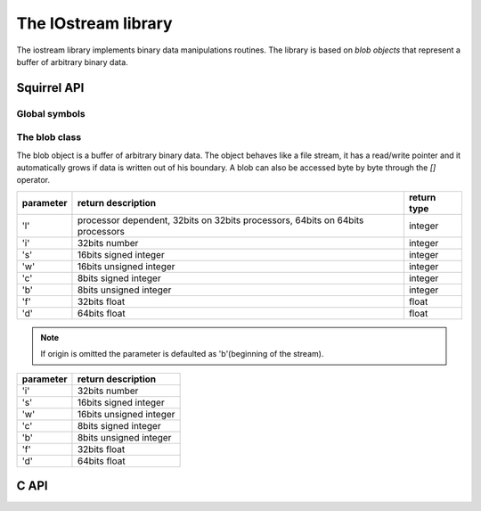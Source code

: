 .. _stdlib_stdbloblib:

==================
The IOstream library
==================
The iostream library implements binary data manipulations routines. The library is
based on `blob objects` that represent a buffer of arbitrary
binary data.

---------------
Squirrel API
---------------

+++++++++++++++
Global symbols
+++++++++++++++

.. sq:function:: castf2i(f)

    casts a float to a int

.. sq:function:: casti2f(n)

    casts a int to a float

.. sq:function:: swap2(n)

    swap the byte order of a number (like it would be a 16bits integer)

.. sq:function:: swap4(n)

    swap the byte order of an integer

.. sq:function:: swapfloat(n)

    swaps the byteorder of a float

++++++++++++++++++
The blob class
++++++++++++++++++

The blob object is a buffer of arbitrary binary data. The object behaves like
a file stream, it has a read/write pointer and it automatically grows if data
is written out of his boundary.
A blob can also be accessed byte by byte through the `[]` operator.

.. sq:class:: blob(size)

    :param int size: initial size of the blob

    returns a new instance of a blob class of the specified size in bytes

.. sq:function:: blob.eos()

    returns a non null value if the read/write pointer is at the end of the stream.

.. sq:function:: blob.flush()

    flushes the stream.return a value != null if succeded, otherwise returns null

.. sq:function:: blob.len()

    returns the length of the stream

.. sq:function:: blob.readblob(size)

    :param int size: number of bytes to read

    read n bytes from the stream and returns them as blob

.. sq:function:: blob.readn(type)

    :param int type: type of the number to read

    reads a number from the stream according to the type parameter.

    `type` can have the following values:

+--------------+--------------------------------------------------------------------------------+----------------------+
| parameter    | return description                                                             |  return type         |
+==============+================================================================================+======================+
| 'l'          | processor dependent, 32bits on 32bits processors, 64bits on 64bits processors  |  integer             |
+--------------+--------------------------------------------------------------------------------+----------------------+
| 'i'          | 32bits number                                                                  |  integer             |
+--------------+--------------------------------------------------------------------------------+----------------------+
| 's'          | 16bits signed integer                                                          |  integer             |
+--------------+--------------------------------------------------------------------------------+----------------------+
| 'w'          | 16bits unsigned integer                                                        |  integer             |
+--------------+--------------------------------------------------------------------------------+----------------------+
| 'c'          | 8bits signed integer                                                           |  integer             |
+--------------+--------------------------------------------------------------------------------+----------------------+
| 'b'          | 8bits unsigned integer                                                         |  integer             |
+--------------+--------------------------------------------------------------------------------+----------------------+
| 'f'          | 32bits float                                                                   |  float               |
+--------------+--------------------------------------------------------------------------------+----------------------+
| 'd'          | 64bits float                                                                   |  float               |
+--------------+--------------------------------------------------------------------------------+----------------------+

.. sq:function:: blob.resize(size)

    :param int size: the new size of the blob in bytes

    resizes the blob to the specified `size`

.. sq:function:: blob.seek(offset [,origin])

    :param int offset: indicates the number of bytes from `origin`.
    :param int origin: origin of the seek

                        +--------------+-------------------------------------------+
                        |  'b'         |  beginning of the stream                  |
                        +--------------+-------------------------------------------+
                        |  'c'         |  current location                         |
                        +--------------+-------------------------------------------+
                        |  'e'         |  end of the stream                        |
                        +--------------+-------------------------------------------+

    Moves the read/write pointer to a specified location.

.. note:: If origin is omitted the parameter is defaulted as 'b'(beginning of the stream).

.. sq:function:: blob.swap2()

    swaps the byte order of the blob content as it would be an array of `16bits integers`

.. sq:function:: blob.swap4()

    swaps the byte order of the blob content as it would be an array of `32bits integers`

.. sq:function:: blob.tell()

    returns the read/write pointer absolute position

.. sq:function:: blob.as_string()

    creates string from blob

.. sq:function:: blob.writeblob(src)

    :param blob src: the source blob containing the data to be written

    writes a blob in the stream

.. sq:function:: blob.writestring(text)

    :param string text: the source string containing the data to be written

    writes a string in the stream

.. sq:function:: blob.readobject()

    deserialize an object from the stream

.. sq:function:: blob.writeobject(obj)

    :param obj object: the source object containing the data to be written

    serialize an object in the stream

.. sq:function:: blob.writen(n, type)

    :param number n: the value to be written
    :param int type: type of the number to write

    writes a number in the stream formatted according to the `type` parameter

    `type` can have the following values:

+--------------+--------------------------------------------------------------------------------+
| parameter    | return description                                                             |
+==============+================================================================================+
| 'i'          | 32bits number                                                                  |
+--------------+--------------------------------------------------------------------------------+
| 's'          | 16bits signed integer                                                          |
+--------------+--------------------------------------------------------------------------------+
| 'w'          | 16bits unsigned integer                                                        |
+--------------+--------------------------------------------------------------------------------+
| 'c'          | 8bits signed integer                                                           |
+--------------+--------------------------------------------------------------------------------+
| 'b'          | 8bits unsigned integer                                                         |
+--------------+--------------------------------------------------------------------------------+
| 'f'          | 32bits float                                                                   |
+--------------+--------------------------------------------------------------------------------+
| 'd'          | 64bits float                                                                   |
+--------------+--------------------------------------------------------------------------------+


------
C API
------

.. _sqstd_register_bloblib:

.. c:function:: SQRESULT sqstd_register_bloblib(HSQUIRRELVM v)

    :param HSQUIRRELVM v: the target VM
    :returns: an SQRESULT
    :remarks: The function expects a table on top of the stack where to register the global library functions.

    initializes and registers the blob library in the given VM.

.. _sqstd_getblob:

.. c:function:: SQRESULT sqstd_getblob(HSQUIRRELVM v, SQInteger idx, SQUserPointer* ptr)

    :param HSQUIRRELVM v: the target VM
    :param SQInteger idx: and index in the stack
    :param SQUserPointer* ptr: A pointer to the userpointer that will point to the blob's payload
    :returns: an SQRESULT

    retrieve the pointer of a blob's payload from an arbitrary
    position in the stack.

.. _sqstd_getblobsize:

.. c:function:: SQInteger sqstd_getblobsize(HSQUIRRELVM v, SQInteger idx)

    :param HSQUIRRELVM v: the target VM
    :param SQInteger idx: and index in the stack
    :returns: the size of the blob at `idx` position

    retrieves the size of a blob's payload from an arbitrary
    position in the stack.

.. _sqstd_createblob:

.. c:function:: SQUserPointer sqstd_createblob(HSQUIRRELVM v, SQInteger size)

    :param HSQUIRRELVM v: the target VM
    :param SQInteger size:  the size of the blob payload that has to be created
    :returns: a pointer to the newly created blob payload

    creates a blob with the given payload size and pushes it in the stack.
